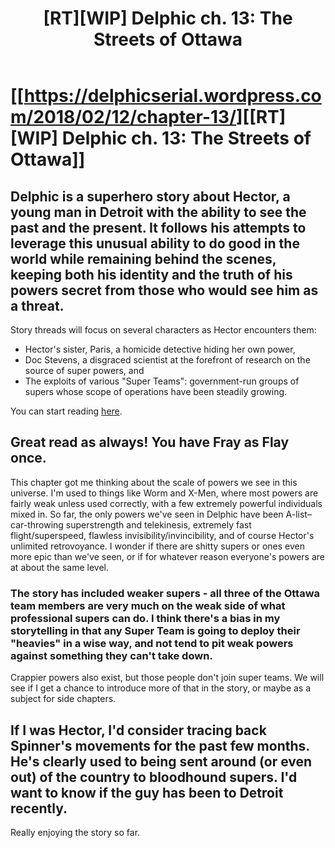 #+TITLE: [RT][WIP] Delphic ch. 13: The Streets of Ottawa

* [[https://delphicserial.wordpress.com/2018/02/12/chapter-13/][[RT][WIP] Delphic ch. 13: The Streets of Ottawa]]
:PROPERTIES:
:Author: 9adam4
:Score: 20
:DateUnix: 1518411872.0
:DateShort: 2018-Feb-12
:END:

** Delphic is a superhero story about Hector, a young man in Detroit with the ability to see the past and the present. It follows his attempts to leverage this unusual ability to do good in the world while remaining behind the scenes, keeping both his identity and the truth of his powers secret from those who would see him as a threat.

Story threads will focus on several characters as Hector encounters them:

- Hector's sister, Paris, a homicide detective hiding her own power,
- Doc Stevens, a disgraced scientist at the forefront of research on the source of super powers, and
- The exploits of various "Super Teams": government-run groups of supers whose scope of operations have been steadily growing.

You can start reading [[https://delphicserial.wordpress.com/2017/10/21/ch01/][here]].
:PROPERTIES:
:Author: 9adam4
:Score: 6
:DateUnix: 1518432672.0
:DateShort: 2018-Feb-12
:END:


** Great read as always! You have Fray as Flay once.

This chapter got me thinking about the scale of powers we see in this universe. I'm used to things like Worm and X-Men, where most powers are fairly weak unless used correctly, with a few extremely powerful individuals mixed in. So far, the only powers we've seen in Delphic have been A-list--car-throwing superstrength and telekinesis, extremely fast flight/superspeed, flawless invisibility/invincibility, and of course Hector's unlimited retrovoyance. I wonder if there are shitty supers or ones even more epic than we've seen, or if for whatever reason everyone's powers are at about the same level.
:PROPERTIES:
:Author: LazarusRises
:Score: 2
:DateUnix: 1518634329.0
:DateShort: 2018-Feb-14
:END:

*** The story has included weaker supers - all three of the Ottawa team members are very much on the weak side of what professional supers can do. I think there's a bias in my storytelling in that any Super Team is going to deploy their "heavies" in a wise way, and not tend to pit weak powers against something they can't take down.

Crappier powers also exist, but those people don't join super teams. We will see if I get a chance to introduce more of that in the story, or maybe as a subject for side chapters.
:PROPERTIES:
:Author: 9adam4
:Score: 2
:DateUnix: 1518784457.0
:DateShort: 2018-Feb-16
:END:


** If I was Hector, I'd consider tracing back Spinner's movements for the past few months. He's clearly used to being sent around (or even out) of the country to bloodhound supers. I'd want to know if the guy has been to Detroit recently.

Really enjoying the story so far.
:PROPERTIES:
:Author: Mellow_Fellow_
:Score: 2
:DateUnix: 1518651564.0
:DateShort: 2018-Feb-15
:END:
